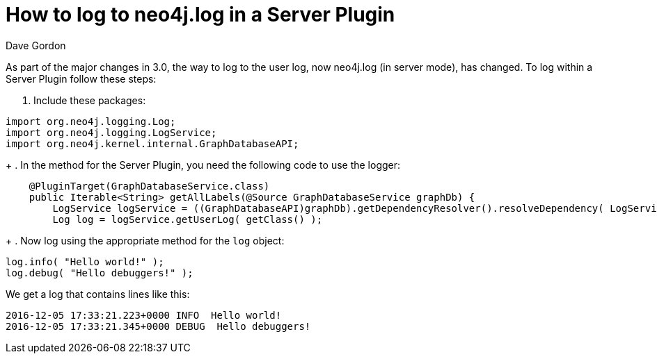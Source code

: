 = How to log to neo4j.log in a Server Plugin
:slug: how-to-log-to-neo4jlog-in-a-server-plugin
:author: Dave Gordon
:neo4j-versions: 3.0, 3.1
:tags: java api, logging, plugin
:category: development

As part of the major changes in 3.0, the way to log to the user log, now neo4j.log (in server mode), has changed. To log within a Server Plugin follow these steps:

. Include these packages: 

[source,java]
----
import org.neo4j.logging.Log;
import org.neo4j.logging.LogService;
import org.neo4j.kernel.internal.GraphDatabaseAPI;
----
+
. In the method for the Server Plugin, you need the following code to use the logger:

[source,java]
----
    @PluginTarget(GraphDatabaseService.class)
    public Iterable<String> getAllLabels(@Source GraphDatabaseService graphDb) {
        LogService logService = ((GraphDatabaseAPI)graphDb).getDependencyResolver().resolveDependency( LogService.class );
        Log log = logService.getUserLog( getClass() );
----
+
. Now log using the appropriate method for the `log` object:

[source,java]
----
log.info( "Hello world!" );
log.debug( "Hello debuggers!" );
----

We get a log that contains lines like this:

....
2016-12-05 17:33:21.223+0000 INFO  Hello world!
2016-12-05 17:33:21.345+0000 DEBUG  Hello debuggers!
....
